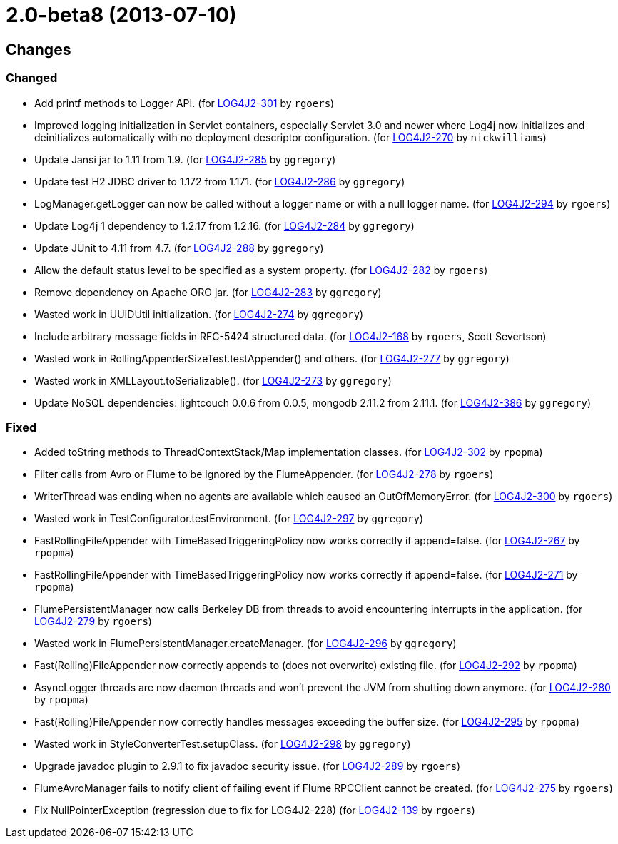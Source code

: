////
    Licensed to the Apache Software Foundation (ASF) under one or more
    contributor license agreements.  See the NOTICE file distributed with
    this work for additional information regarding copyright ownership.
    The ASF licenses this file to You under the Apache License, Version 2.0
    (the "License"); you may not use this file except in compliance with
    the License.  You may obtain a copy of the License at

         https://www.apache.org/licenses/LICENSE-2.0

    Unless required by applicable law or agreed to in writing, software
    distributed under the License is distributed on an "AS IS" BASIS,
    WITHOUT WARRANTIES OR CONDITIONS OF ANY KIND, either express or implied.
    See the License for the specific language governing permissions and
    limitations under the License.
////

////
*DO NOT EDIT THIS FILE!!*
This file is automatically generated from the release changelog directory!
////

= 2.0-beta8 (2013-07-10)

== Changes

=== Changed

* Add printf methods to Logger API. (for https://issues.apache.org/jira/browse/LOG4J2-301[LOG4J2-301] by `rgoers`)
* Improved logging initialization in Servlet containers, especially Servlet 3.0 and newer where Log4j now
        initializes and deinitializes automatically with no deployment descriptor configuration. (for https://issues.apache.org/jira/browse/LOG4J2-270[LOG4J2-270] by `nickwilliams`)
* Update Jansi jar to 1.11 from 1.9. (for https://issues.apache.org/jira/browse/LOG4J2-285[LOG4J2-285] by `ggregory`)
* Update test H2 JDBC driver to 1.172 from 1.171. (for https://issues.apache.org/jira/browse/LOG4J2-286[LOG4J2-286] by `ggregory`)
* LogManager.getLogger can now be called without a logger name or with a null logger name. (for https://issues.apache.org/jira/browse/LOG4J2-294[LOG4J2-294] by `rgoers`)
* Update Log4j 1 dependency to 1.2.17 from 1.2.16. (for https://issues.apache.org/jira/browse/LOG4J2-284[LOG4J2-284] by `ggregory`)
* Update JUnit to 4.11 from 4.7. (for https://issues.apache.org/jira/browse/LOG4J2-288[LOG4J2-288] by `ggregory`)
* Allow the default status level to be specified as a system property. (for https://issues.apache.org/jira/browse/LOG4J2-282[LOG4J2-282] by `rgoers`)
* Remove dependency on Apache ORO jar. (for https://issues.apache.org/jira/browse/LOG4J2-283[LOG4J2-283] by `ggregory`)
* Wasted work in UUIDUtil initialization. (for https://issues.apache.org/jira/browse/LOG4J2-274[LOG4J2-274] by `ggregory`)
* Include arbitrary message fields in RFC-5424 structured data. (for https://issues.apache.org/jira/browse/LOG4J2-168[LOG4J2-168] by `rgoers`, Scott Severtson)
* Wasted work in RollingAppenderSizeTest.testAppender() and others. (for https://issues.apache.org/jira/browse/LOG4J2-277[LOG4J2-277] by `ggregory`)
* Wasted work in XMLLayout.toSerializable(). (for https://issues.apache.org/jira/browse/LOG4J2-273[LOG4J2-273] by `ggregory`)
* Update NoSQL dependencies: lightcouch 0.0.6 from 0.0.5, mongodb 2.11.2 from 2.11.1. (for https://issues.apache.org/jira/browse/LOG4J2-386[LOG4J2-386] by `ggregory`)

=== Fixed

* Added toString methods to ThreadContextStack/Map implementation classes. (for https://issues.apache.org/jira/browse/LOG4J2-302[LOG4J2-302] by `rpopma`)
* Filter calls from Avro or Flume to be ignored by the FlumeAppender. (for https://issues.apache.org/jira/browse/LOG4J2-278[LOG4J2-278] by `rgoers`)
* WriterThread was ending when no agents are available which caused an OutOfMemoryError. (for https://issues.apache.org/jira/browse/LOG4J2-300[LOG4J2-300] by `rgoers`)
* Wasted work in TestConfigurator.testEnvironment. (for https://issues.apache.org/jira/browse/LOG4J2-297[LOG4J2-297] by `ggregory`)
* FastRollingFileAppender with TimeBasedTriggeringPolicy now works correctly if append=false. (for https://issues.apache.org/jira/browse/LOG4J2-267[LOG4J2-267] by `rpopma`)
* FastRollingFileAppender with TimeBasedTriggeringPolicy now works correctly if append=false. (for https://issues.apache.org/jira/browse/LOG4J2-271[LOG4J2-271] by `rpopma`)
* FlumePersistentManager now calls Berkeley DB from threads to avoid encountering interrupts in the application. (for https://issues.apache.org/jira/browse/LOG4J2-279[LOG4J2-279] by `rgoers`)
* Wasted work in FlumePersistentManager.createManager. (for https://issues.apache.org/jira/browse/LOG4J2-296[LOG4J2-296] by `ggregory`)
* Fast(Rolling)FileAppender now correctly appends to (does not overwrite) existing file. (for https://issues.apache.org/jira/browse/LOG4J2-292[LOG4J2-292] by `rpopma`)
* AsyncLogger threads are now daemon threads and won't prevent the JVM from shutting down anymore. (for https://issues.apache.org/jira/browse/LOG4J2-280[LOG4J2-280] by `rpopma`)
* Fast(Rolling)FileAppender now correctly handles messages exceeding the buffer size. (for https://issues.apache.org/jira/browse/LOG4J2-295[LOG4J2-295] by `rpopma`)
* Wasted work in StyleConverterTest.setupClass. (for https://issues.apache.org/jira/browse/LOG4J2-298[LOG4J2-298] by `ggregory`)
* Upgrade javadoc plugin to 2.9.1 to fix javadoc security issue. (for https://issues.apache.org/jira/browse/LOG4J2-289[LOG4J2-289] by `rgoers`)
* FlumeAvroManager fails to notify client of failing event if Flume RPCClient cannot be created. (for https://issues.apache.org/jira/browse/LOG4J2-275[LOG4J2-275] by `rgoers`)
* Fix NullPointerException (regression due to fix for LOG4J2-228) (for https://issues.apache.org/jira/browse/LOG4J2-139[LOG4J2-139] by `rgoers`)
